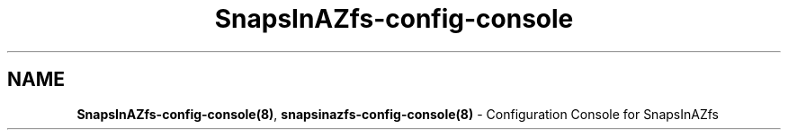 .ds SIAZB \fBSnapsInAZfs\fP
.ds SIAZ SnapsInAZfs
.ds SIAZCC \*[SIAZ]\-config\-console
.ds SIAZLC snapsinazfs
.ds SIAZCCLC \*[SIAZLC]\-config\-console
.TH \*[SIAZCC] 8 "July 18, 2023" "\*[SIAZCC] Manual"
.SH NAME
.PP
\fB\*[SIAZCC](8)\fP, \fB\*[SIAZCCLC](8)\fP - Configuration Console for \*[SIAZ]
